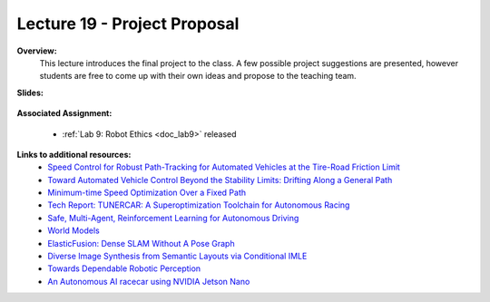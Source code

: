 .. _doc_lecture19:


Lecture 19 - Project Proposal
================================

**Overview:** 
	This lecture introduces the final project to the class. A few possible project suggestions are presented, however students are free to come up with their own ideas and propose to the teaching team.

**Slides:**

	.. raw:: html

		<iframe width="700" height="500"  src="https://docs.google.com/presentation/d/e/2PACX-1vTwJ1p2h6dJilU3DCdkGv49EEWx2ENHJ57ZT6lfrV6KmnRNyqfbY2Jmn5PFx6zQo0WBdwKWjDZ7Ov7d/embed?start=false&loop=false&delayms=3000" frameborder="0" width="960" height="569" allowfullscreen="true" mozallowfullscreen="true" webkitallowfullscreen="true"></iframe>

**Associated Assignment:** 

	* :ref:`Lab 9: Robot Ethics <doc_lab9>` released


**Links to additional resources:**
	- `Speed Control for Robust Path-Tracking for Automated Vehicles at the Tire-Road Friction Limit <https://ddl.stanford.edu/sites/g/files/sbiybj9456/f/Laurense2018_Speed%20Control%20for%20Robust%20Path-Tracking%20for%20Automated%20Vehicles%20at%20the%20Tire-Road%20Friction%20Limit.pdf>`_
	- `Toward Automated Vehicle Control Beyond the Stability Limits: Drifting Along a General Path <https://asmedigitalcollection.asme.org/dynamicsystems/article/doi/10.1115/1.4045320/1066044/Towards-Automated-Vehicle-Control-Beyond-the>`_
	- `Minimum-time Speed Optimization Over a Fixed Path <https://web.stanford.edu/~boyd/papers/pdf/speed_opt.pdf>`_
	- `Tech Report: TUNERCAR: A Superoptimization Toolchain for Autonomous Racing <https://repository.upenn.edu/cgi/viewcontent.cgi?article=1143&context=mlab_papers>`_
	- `Safe, Multi-Agent, Reinforcement Learning for Autonomous Driving <https://arxiv.org/pdf/1610.03295.pdf>`_
	- `World Models <https://worldmodels.github.io/>`_
	- `ElasticFusion: Dense SLAM Without A Pose Graph <http://roboticsproceedings.org/rss11/p01.pdf>`_
	- `Diverse Image Synthesis from Semantic Layouts via Conditional IMLE <https://arxiv.org/abs/1811.12373>`_
	- `Towards Dependable Robotic Perception <http://khatib.stanford.edu/publications/pdfs/Petrovskaya_2011_Thesis.pdf>`_
	- `An Autonomous AI racecar using NVIDIA Jetson Nano <https://github.com/NVIDIA-AI-IOT/jetracer>`_